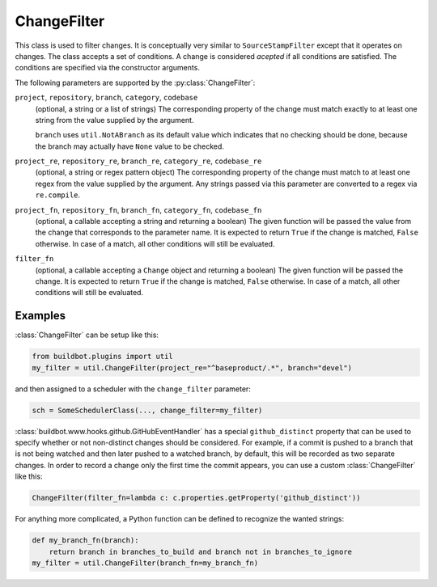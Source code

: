 .. _ChangeFilter:

ChangeFilter
++++++++++++

.. py:class:: buildbot.util.ChangeFilter

This class is used to filter changes.
It is conceptually very similar to ``SourceStampFilter`` except that it operates on changes.
The class accepts a set of conditions.
A change is considered *acepted* if all conditions are satisfied.
The conditions are specified via the constructor arguments.

The following parameters are supported by the :py:class:`ChangeFilter`:


``project``, ``repository``, ``branch``, ``category``, ``codebase``
    (optional, a string or a list of strings)
    The corresponding property of the change must match exactly to at least one string from the value supplied by the argument.

    ``branch`` uses ``util.NotABranch`` as its default value which indicates that no checking should be done, because the branch may actually have ``None`` value to be checked.

``project_re``, ``repository_re``, ``branch_re``, ``category_re``, ``codebase_re``
    (optional, a string or regex pattern object)
    The corresponding property of the change must match to at least one regex from the value supplied by the argument.
    Any strings passed via this parameter are converted to a regex via ``re.compile``.

``project_fn``, ``repository_fn``, ``branch_fn``, ``category_fn``, ``codebase_fn``
    (optional, a callable accepting a string and returning a boolean)
    The given function will be passed the value from the change that corresponds to the parameter name.
    It is expected to return ``True`` if the change is matched, ``False`` otherwise.
    In case of a match, all other conditions will still be evaluated.

``filter_fn``
    (optional, a callable accepting a ``Change`` object and returning a boolean)
    The given function will be passed the change.
    It is expected to return ``True`` if the change is matched, ``False`` otherwise.
    In case of a match, all other conditions will still be evaluated.

Examples
~~~~~~~~

:class:`ChangeFilter` can be setup like this:

.. code-block:: python

    from buildbot.plugins import util
    my_filter = util.ChangeFilter(project_re="^baseproduct/.*", branch="devel")

and then assigned to a scheduler with the ``change_filter`` parameter:

.. code-block:: python

    sch = SomeSchedulerClass(..., change_filter=my_filter)


:class:`buildbot.www.hooks.github.GitHubEventHandler` has a special ``github_distinct`` property that can be used to specify whether or not non-distinct changes should be considered.
For example, if a commit is pushed to a branch that is not being watched and then later pushed to a watched branch, by default, this will be recorded as two separate changes.
In order to record a change only the first time the commit appears, you can use a custom :class:`ChangeFilter` like this:

.. code-block:: python

    ChangeFilter(filter_fn=lambda c: c.properties.getProperty('github_distinct'))

For anything more complicated, a Python function can be defined to recognize the wanted strings:

.. code-block:: python

    def my_branch_fn(branch):
        return branch in branches_to_build and branch not in branches_to_ignore
    my_filter = util.ChangeFilter(branch_fn=my_branch_fn)
